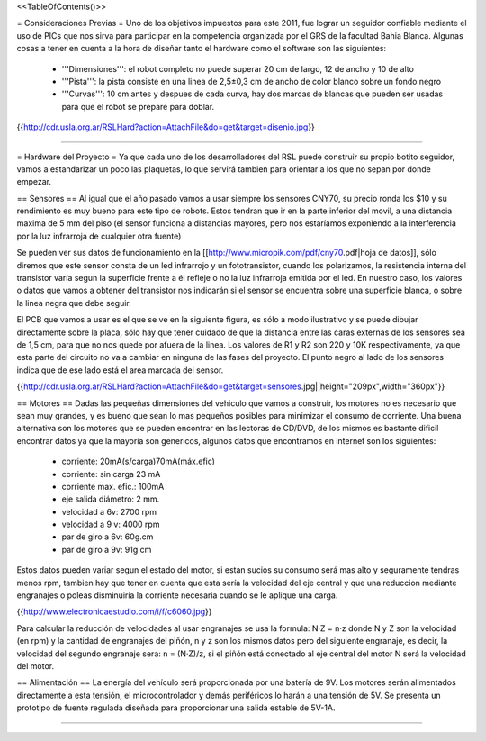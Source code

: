 <<TableOfContents()>>

= Consideraciones Previas =
Uno de los objetivos impuestos para este 2011, fue lograr un seguidor confiable mediante el uso de PICs que nos sirva para participar en la competencia organizada por el GRS de la facultad Bahia Blanca. Algunas cosas a tener en cuenta a la hora de diseñar tanto el hardware como el software son las siguientes:

 * '''Dimensiones''': el robot completo no puede superar 20 cm de largo, 12 de ancho y 10 de alto
 * '''Pista''': la pista consiste en una linea de 2,5±0,3  cm de ancho de color blanco sobre un fondo negro
 * '''Curvas''': 10 cm antes y despues de cada curva, hay dos marcas de blancas que pueden ser usadas para que el robot se prepare para doblar.

{{http://cdr.usla.org.ar/RSLHard?action=AttachFile&do=get&target=disenio.jpg}}

----

= Hardware del Proyecto =
Ya que cada uno de los desarrolladores del RSL puede construir su propio botito seguidor, vamos a estandarizar un poco las plaquetas, lo que servirá tambien para orientar a los que no sepan por donde empezar.

== Sensores ==
Al igual que el año pasado vamos a usar siempre los sensores CNY70, su precio ronda los $10 y su rendimiento es muy bueno para este tipo de robots. Estos tendran que ir en la parte inferior del movil, a una distancia maxima de 5 mm del piso (el sensor funciona a distancias mayores, pero nos estaríamos exponiendo a la interferencia por la luz infrarroja de cualquier otra fuente)

Se pueden ver sus datos de funcionamiento en la [[http://www.micropik.com/pdf/cny70.pdf|hoja de datos]], sólo diremos que este sensor consta de un led infrarrojo y un fototransistor, cuando los polarizamos, la resistencia interna del transistor varía segun la superficie frente a él refleje o no la luz infrarroja emitida por el led. En nuestro caso, los valores o datos que vamos a obtener del transistor nos indicarán si el sensor se encuentra sobre una superficie blanca, o sobre la linea negra que debe seguir.

El PCB que vamos a usar es el que se ve en la siguiente figura, es sólo a modo ilustrativo y se puede dibujar directamente sobre la placa, sólo hay que tener cuidado de que la distancia entre las caras externas de los sensores sea de 1,5 cm, para que no nos quede por afuera de la linea. Los valores de R1 y R2 son  220 y 10K respectivamente, ya que esta parte del circuito no va a cambiar en ninguna de las fases del proyecto. El punto negro al lado de los sensores indica que de ese lado está el area marcada del sensor.

{{http://cdr.usla.org.ar/RSLHard?action=AttachFile&do=get&target=sensores.jpg||height="209px",width="360px"}}

== Motores ==
Dadas las pequeñas dimensiones del vehiculo que vamos a construir, los motores no es necesario que sean muy grandes, y es bueno que sean lo mas pequeños posibles para minimizar el consumo de corriente. Una buena alternativa son los motores que se pueden encontrar en las lectoras de CD/DVD, de los mismos es bastante dificil encontrar datos ya que la mayoría son genericos, algunos datos que encontramos en internet son los siguientes:

 * corriente: 20mA(s/carga)70mA(máx.efic)
 * corriente: sin carga 23 mA
 * corriente max. efic.: 100mA
 * eje salida diámetro: 2 mm.
 * velocidad a 6v: 2700 rpm
 * velocidad a 9 v: 4000 rpm
 * par de giro a 6v: 60g.cm
 * par de giro a 9v: 91g.cm

Estos datos pueden variar segun el estado del motor, si estan sucios su consumo será mas alto y seguramente tendras menos rpm, tambien hay que tener en cuenta que esta sería la velocidad del eje central y que una reduccion mediante engranajes o poleas disminuiría la corriente necesaria cuando se le aplique una carga.

{{http://www.electronicaestudio.com/i/f/c6060.jpg}}

Para calcular la reducción de velocidades al usar engranajes se usa la formula: N·Z = n·z donde N y Z son la velocidad (en rpm) y la cantidad de engranajes del piñón, n y z son los mismos datos pero del siguiente engranaje, es decir, la velocidad del segundo engranaje sera: n = (N·Z)/z, si el piñón está conectado al eje central del motor N será la velocidad del motor.

== Alimentación ==
La energía del vehículo será proporcionada por una batería de 9V. Los motores serán alimentados directamente a esta tensión, el microcontrolador y demás periféricos lo harán a una tensión de 5V. Se presenta un prototipo de fuente regulada diseñada para proporcionar una salida estable de 5V-1A.

----
